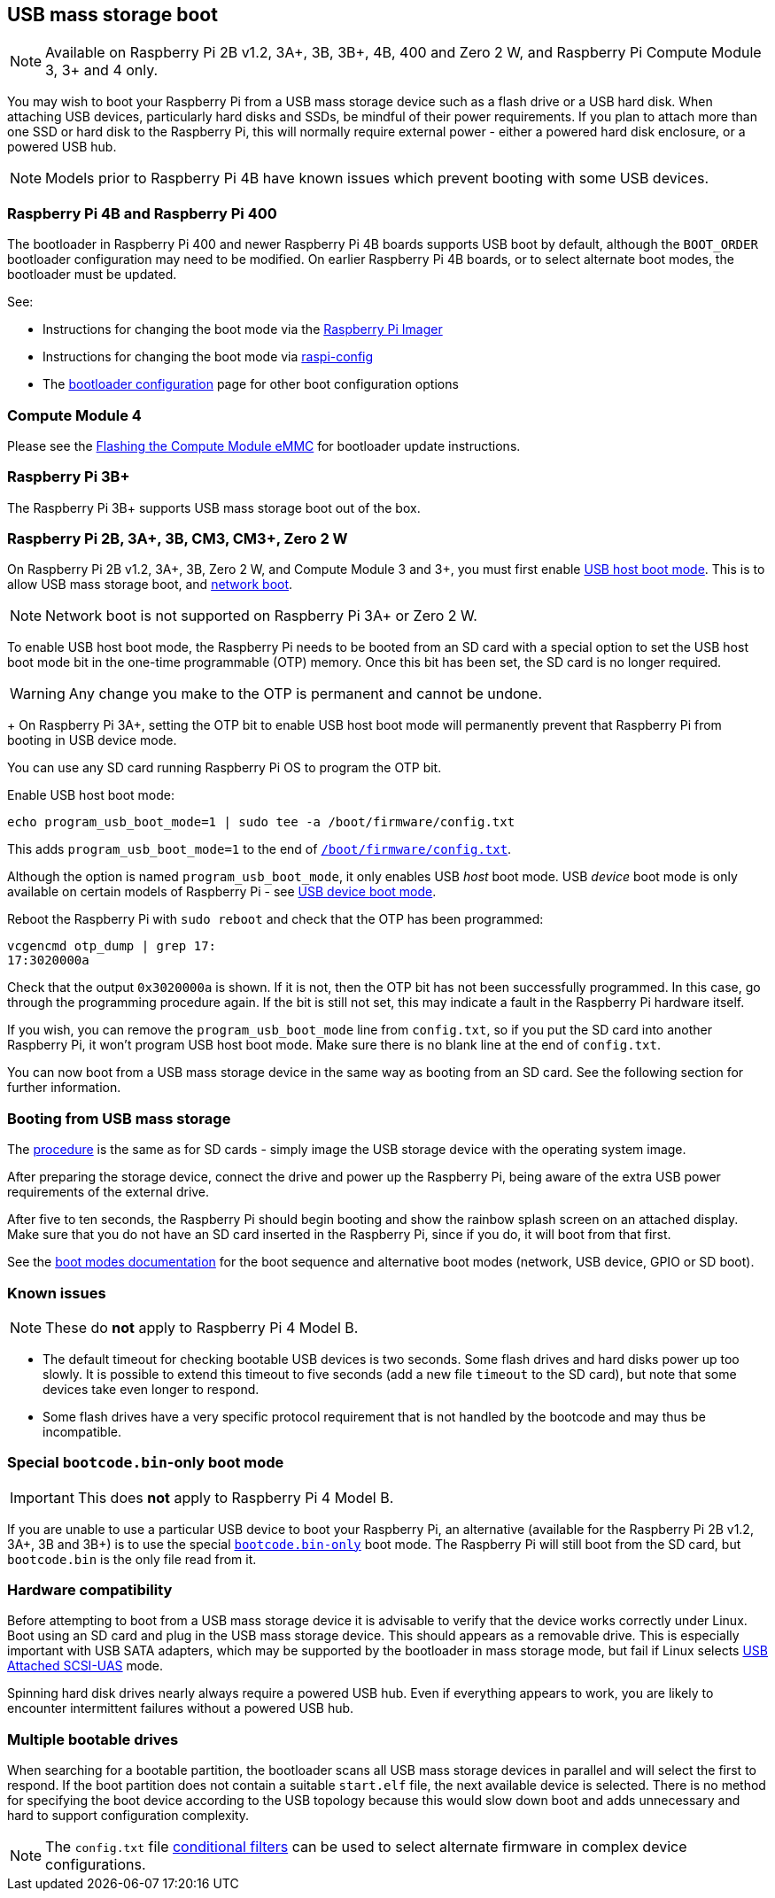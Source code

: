 == USB mass storage boot

NOTE: Available on Raspberry Pi 2B v1.2, 3A+, 3B, 3B+, 4B, 400 and Zero 2 W, and Raspberry Pi Compute Module 3, 3+ and 4 only.

You may wish to boot your Raspberry Pi from a USB mass storage device such as a flash drive or a USB hard disk. When attaching USB devices, particularly hard disks and SSDs, be mindful of their power requirements. If you plan to attach more than one SSD or hard disk to the Raspberry Pi, this will normally require external power - either a powered hard disk enclosure, or a powered USB hub. 

NOTE: Models prior to Raspberry Pi 4B have known issues which prevent booting with some USB devices.

[[pi4]]
=== Raspberry Pi 4B and Raspberry Pi 400

The bootloader in Raspberry Pi 400 and newer Raspberry Pi 4B boards supports USB boot by default, although the `BOOT_ORDER` bootloader configuration may need to be modified. On earlier Raspberry Pi 4B boards, or to select alternate boot modes, the bootloader must be updated.

See:

* Instructions for changing the boot mode via the xref:raspberry-pi.adoc#imager[Raspberry Pi Imager]
* Instructions for changing the boot mode via xref:raspberry-pi.adoc#raspi-config[raspi-config]
* The xref:raspberry-pi.adoc#raspberry-pi-bootloader-configuration[bootloader configuration] page for other boot configuration options

[[cm4]]
=== Compute Module 4

Please see the xref:compute-module.adoc#flashing-the-compute-module-emmc[Flashing the Compute Module eMMC] for bootloader update instructions.

=== Raspberry Pi 3B+

The Raspberry Pi 3B+ supports USB mass storage boot out of the box.

=== Raspberry Pi 2B, 3A+, 3B, CM3, CM3+, Zero 2 W

On  Raspberry Pi 2B v1.2, 3A+, 3B, Zero 2 W, and Compute Module 3 and 3+, you must first enable xref:raspberry-pi.adoc#usb-host-boot-mode[USB host boot mode]. This is to allow USB mass storage boot, and xref:raspberry-pi.adoc#network-booting[network boot]. 

NOTE: Network boot is not supported on Raspberry Pi 3A+ or Zero 2 W.

To enable USB host boot mode, the Raspberry Pi needs to be booted from an SD card with a special option to set the USB host boot mode bit in the one-time programmable (OTP) memory. Once this bit has been set, the SD card is no longer required. 

WARNING: Any change you make to the OTP is permanent and cannot be undone.
+
On Raspberry Pi 3A+, setting the OTP bit to enable USB host boot mode will permanently prevent that Raspberry Pi from booting in USB device mode.

You can use any SD card running Raspberry Pi OS to program the OTP bit.

Enable USB host boot mode:

[,bash]
----
echo program_usb_boot_mode=1 | sudo tee -a /boot/firmware/config.txt
----

This adds `program_usb_boot_mode=1` to the end of xref:config_txt.adoc#what-is-config-txt[`/boot/firmware/config.txt`].

Although the option is named `program_usb_boot_mode`, it only enables USB _host_ boot mode. USB _device_ boot mode is only available on certain models of Raspberry Pi - see xref:raspberry-pi.adoc#usb-device-boot-mode[USB device boot mode].

Reboot the Raspberry Pi with `sudo reboot` and check that the OTP has been programmed:

[,bash]
----
vcgencmd otp_dump | grep 17:
17:3020000a
----

Check that the output `0x3020000a` is shown. If it is not, then the OTP bit has not been successfully programmed. In this case, go through the programming procedure again. If the bit is still not set, this may indicate a fault in the Raspberry Pi hardware itself.

If you wish, you can remove the `program_usb_boot_mode` line from `config.txt`, so if you put the SD card into another Raspberry Pi, it won't program USB host boot mode. Make sure there is no blank line at the end of `config.txt`.

You can now boot from a USB mass storage device in the same way as booting from an SD card. See the following section for further information.

=== Booting from USB mass storage

The xref:getting-started.adoc#installing-the-operating-system[procedure] is the same as for SD cards - simply image the USB storage device with the operating system image.

After preparing the storage device, connect the drive and power up the Raspberry Pi, being aware of the extra USB power requirements of the external drive.

After five to ten seconds, the Raspberry Pi should begin booting and show the rainbow splash screen on an attached display. Make sure that you do not have an SD card inserted in the Raspberry Pi, since if you do, it will boot from that first.

See the xref:raspberry-pi.adoc#raspberry-pi-boot-modes[boot modes documentation] for the boot sequence and alternative boot modes (network, USB device, GPIO or SD boot).

=== Known issues 

NOTE: These do *not* apply to Raspberry Pi 4 Model B.

* The default timeout for checking bootable USB devices is two seconds. Some flash drives and hard disks power up too slowly. It is possible to extend this timeout to five seconds (add a new file `timeout` to the SD card), but note that some devices take even longer to respond.
* Some flash drives have a very specific protocol requirement that is not handled by the bootcode and may thus be incompatible.

=== Special `bootcode.bin`-only boot mode

IMPORTANT: This does *not* apply to Raspberry Pi 4 Model B.

If you are unable to use a particular USB device to boot your Raspberry Pi, an alternative (available for the Raspberry Pi 2B v1.2, 3A+, 3B and 3B+) is to use the special xref:raspberry-pi.adoc#raspberry-pi-boot-modes[`bootcode.bin-only`] boot mode. The Raspberry Pi will still boot from the SD card, but `bootcode.bin` is the only file read from it.

=== Hardware compatibility

Before attempting to boot from a USB mass storage device it is advisable to verify that the device works correctly under Linux. Boot using an SD card and plug in the USB mass storage device. This should appears as a removable drive. This is especially important with USB SATA adapters, which may be supported by the bootloader in mass storage mode, but fail if Linux selects https://en.wikipedia.org/wiki/USB_Attached_SCSI[USB Attached SCSI-UAS] mode.  

Spinning hard disk drives nearly always require a powered USB hub. Even if everything appears to work, you are likely to encounter intermittent failures without a powered USB hub.

=== Multiple bootable drives

When searching for a bootable partition, the bootloader scans all USB mass storage devices in parallel and will select the first to respond. If the boot partition does not contain a suitable `start.elf` file, the next available device is selected.  There is no method for specifying the boot device according to the USB topology because this would slow down boot and adds unnecessary and hard to support configuration complexity.

NOTE: The `config.txt` file xref:config_txt.adoc#conditional-filters[conditional filters] can be used to select alternate firmware in complex device configurations.

